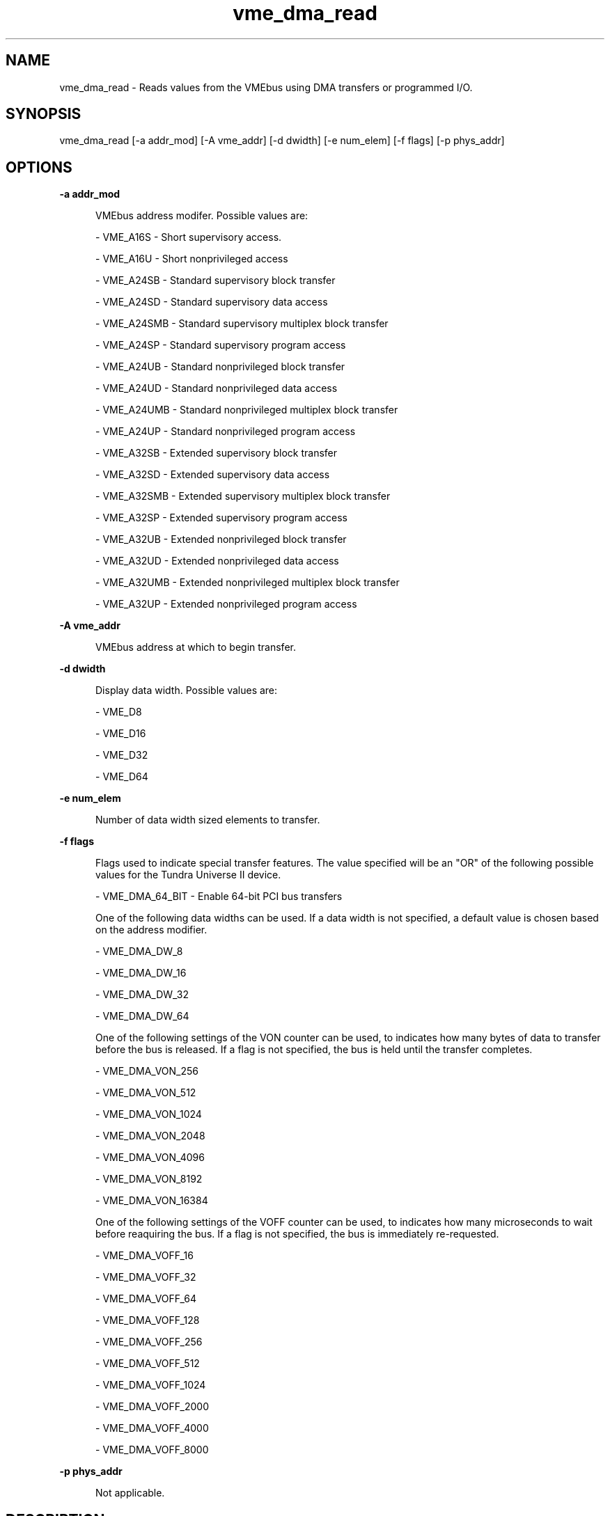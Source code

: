 
.TH "vme_dma_read" 1

.SH "NAME"
vme_dma_read - Reads values from the VMEbus using DMA transfers or programmed I/O.

.SH "SYNOPSIS"
vme_dma_read [-a addr_mod] [-A vme_addr] [-d dwidth] [-e num_elem] [-f flags] [-p phys_addr]
.SH "OPTIONS"

.B -a addr_mod
.in +5


.br
VMEbus address modifer. Possible values are:
.br


.nf
- VME_A16S - Short supervisory access.
.fi


.nf
- VME_A16U - Short nonprivileged access
.fi


.nf
- VME_A24SB - Standard supervisory block transfer
.fi


.nf
- VME_A24SD - Standard supervisory data access
.fi


.nf
- VME_A24SMB - Standard supervisory multiplex block transfer
.fi


.nf
- VME_A24SP - Standard supervisory program access
.fi


.nf
- VME_A24UB - Standard nonprivileged block transfer
.fi


.nf
- VME_A24UD - Standard nonprivileged data access
.fi


.nf
- VME_A24UMB - Standard nonprivileged multiplex block transfer
.fi


.nf
- VME_A24UP - Standard nonprivileged program access
.fi


.nf
- VME_A32SB - Extended supervisory block transfer
.fi


.nf
- VME_A32SD - Extended supervisory data access
.fi


.nf
- VME_A32SMB - Extended supervisory multiplex block transfer
.fi


.nf
- VME_A32SP - Extended supervisory program access
.fi


.nf
- VME_A32UB - Extended nonprivileged block transfer
.fi


.nf
- VME_A32UD - Extended nonprivileged data access
.fi


.nf
- VME_A32UMB - Extended nonprivileged multiplex block transfer
.fi


.nf
- VME_A32UP - Extended nonprivileged program access
.fi


.in

.B -A vme_addr
.in +5


.br
VMEbus address at which to begin transfer.
.br


.in

.B -d dwidth
.in +5


.br
Display data width.  Possible values are:
.br


.nf
- VME_D8
.fi


.nf
- VME_D16
.fi


.nf
- VME_D32
.fi


.nf
- VME_D64
.fi


.in

.B -e num_elem
.in +5


.br
Number of data width sized elements to transfer.
.br


.in

.B -f flags
.in +5


.br
Flags used to indicate special transfer features. The value specified will be an "OR" of the following possible values for the Tundra Universe II device.
.br


.nf
- VME_DMA_64_BIT - Enable 64-bit PCI bus transfers
.fi


.br
One of the following data widths can be used. If a data width is not specified, a default value is chosen based on the address modifier.
.br


.nf
- VME_DMA_DW_8
.fi


.nf
- VME_DMA_DW_16
.fi


.nf
- VME_DMA_DW_32
.fi


.nf
- VME_DMA_DW_64
.fi


.br
One of the following settings of the VON counter can be used, to indicates how many bytes of data to transfer before the bus is released. If a flag is not specified, the bus is held until the transfer completes.
.br


.nf
- VME_DMA_VON_256
.fi


.nf
- VME_DMA_VON_512
.fi


.nf
- VME_DMA_VON_1024
.fi


.nf
- VME_DMA_VON_2048
.fi


.nf
- VME_DMA_VON_4096
.fi


.nf
- VME_DMA_VON_8192
.fi


.nf
- VME_DMA_VON_16384
.fi


.br
One of the following settings of the VOFF counter can be used, to indicates how many microseconds to wait before reaquiring the bus. If a flag is not specified, the bus is immediately re-requested.
.br


.nf
- VME_DMA_VOFF_16
.fi


.nf
- VME_DMA_VOFF_32
.fi


.nf
- VME_DMA_VOFF_64
.fi


.nf
- VME_DMA_VOFF_128
.fi


.nf
- VME_DMA_VOFF_256
.fi


.nf
- VME_DMA_VOFF_512
.fi


.nf
- VME_DMA_VOFF_1024
.fi


.nf
- VME_DMA_VOFF_2000
.fi


.nf
- VME_DMA_VOFF_4000
.fi


.nf
- VME_DMA_VOFF_8000
.fi


.in

.B -p phys_addr
.in +5


.br
Not applicable.
.br


.in


.SH "DESCRIPTION"

.br
Reads values from the VMEbus using DMA transfers or programmed I/O.

.br

.SH "SEE ALSO"
vme_dma_write(1)
.br
